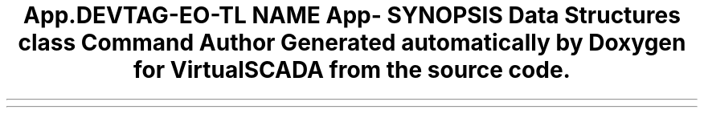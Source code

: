 .TH "App\Commands" 3 "Tue Apr 14 2015" "Version 1.0" "VirtualSCADA" \" -*- nroff -*-
.ad l
.nh
.SH NAME
App\Commands \- 
.SH SYNOPSIS
.br
.PP
.SS "Data Structures"

.in +1c
.ti -1c
.RI "class \fBCommand\fP"
.br
.in -1c
.SH "Author"
.PP 
Generated automatically by Doxygen for VirtualSCADA from the source code\&.
